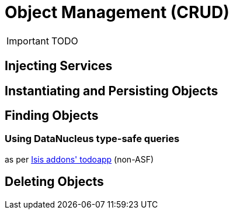= anchor:how-tos[]Object Management (CRUD)
:Notice: Licensed to the Apache Software Foundation (ASF) under one or more contributor license agreements. See the NOTICE file distributed with this work for additional information regarding copyright ownership. The ASF licenses this file to you under the Apache License, Version 2.0 (the "License"); you may not use this file except in compliance with the License. You may obtain a copy of the License at. http://www.apache.org/licenses/LICENSE-2.0 . Unless required by applicable law or agreed to in writing, software distributed under the License is distributed on an "AS IS" BASIS, WITHOUT WARRANTIES OR  CONDITIONS OF ANY KIND, either express or implied. See the License for the specific language governing permissions and limitations under the License.
:_basedir: ../
:_imagesdir: images/

IMPORTANT: TODO

## Injecting Services

## Instantiating and Persisting Objects

## Finding Objects

### Using DataNucleus type-safe queries

as per http://github.com/isisaddons/isis-app-todoapp}[Isis addons' todoapp] (non-ASF)

## Deleting Objects




